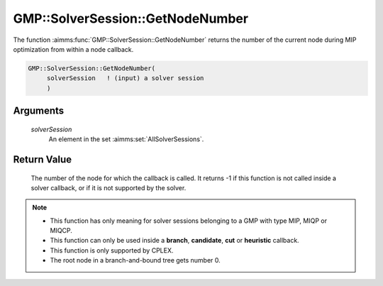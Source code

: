 .. aimms:function:: GMP::SolverSession::GetNodeNumber(solverSession)

.. _GMP::SolverSession::GetNodeNumber:

GMP::SolverSession::GetNodeNumber
=================================

The function :aimms:func:`GMP::SolverSession::GetNodeNumber` returns the number of
the current node during MIP optimization from within a node callback.

.. code-block:: aimms

    GMP::SolverSession::GetNodeNumber(
         solverSession   ! (input) a solver session
         )

Arguments
---------

    *solverSession*
        An element in the set :aimms:set:`AllSolverSessions`.

Return Value
------------

    The number of the node for which the callback is called. It returns -1
    if this function is not called inside a solver callback, or if it is not
    supported by the solver.

.. note::

    -  This function has only meaning for solver sessions belonging to a GMP
       with type MIP, MIQP or MIQCP.

    -  This function can only be used inside a **branch**, **candidate**,
       **cut** or **heuristic** callback.

    -  This function is only supported by CPLEX.

    -  The root node in a branch-and-bound tree gets number 0.

.. seealso::

    The routines :aimms:func:`GMP::Instance::SetCallbackAddCut`, :aimms:func:`GMP::Instance::SetCallbackBranch`, :aimms:func:`GMP::Instance::SetCallbackCandidate`, :aimms:func:`GMP::Instance::SetCallbackHeuristic` and :aimms:func:`GMP::SolverSession::GetNodesUsed`.

